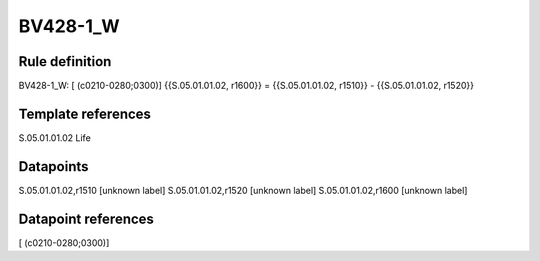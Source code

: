 =========
BV428-1_W
=========

Rule definition
---------------

BV428-1_W: [ (c0210-0280;0300)] {{S.05.01.01.02, r1600}} = {{S.05.01.01.02, r1510}} - {{S.05.01.01.02, r1520}}


Template references
-------------------

S.05.01.01.02 Life


Datapoints
----------

S.05.01.01.02,r1510 [unknown label]
S.05.01.01.02,r1520 [unknown label]
S.05.01.01.02,r1600 [unknown label]


Datapoint references
--------------------

[ (c0210-0280;0300)]